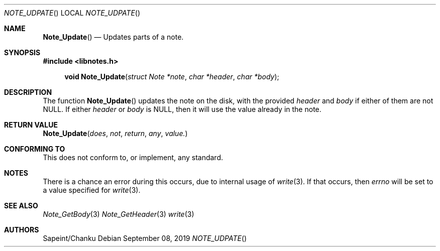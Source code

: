 .Dd September 08, 2019
.Dt NOTE_UDPATE
.Os
.Sh NAME
.Fn Note_Update
.Nd Updates parts of a note.
.Sh SYNOPSIS
.Sy #include <libnotes.h>
.Pp
.Fn "void Note_Update" "struct Note *note" "char *header" "char *body"

.Sh DESCRIPTION
The function
.Fn Note_Update
updates the note on the disk, with the provided
.Fa header
and
.Fa body
if either of them are not NULL. If either
.Fa header
or
.Fa body
is NULL, then it will use the value already in the note.

.Sh RETURN VALUE
.Fn Note_Update does not return any value.

.Sh CONFORMING TO
This does not conform to, or implement, any standard.

.Sh NOTES
There is a chance an error during this occurs, due to internal usage of
.Xr write 3 .
If that occurs, then
.Em errno
will be set to a value specified for
.Xr write 3 .

.Sh SEE ALSO
.Xr Note_GetBody 3
.Xr Note_GetHeader 3
.Xr write 3

.Sh AUTHORS
Sapeint/Chanku
